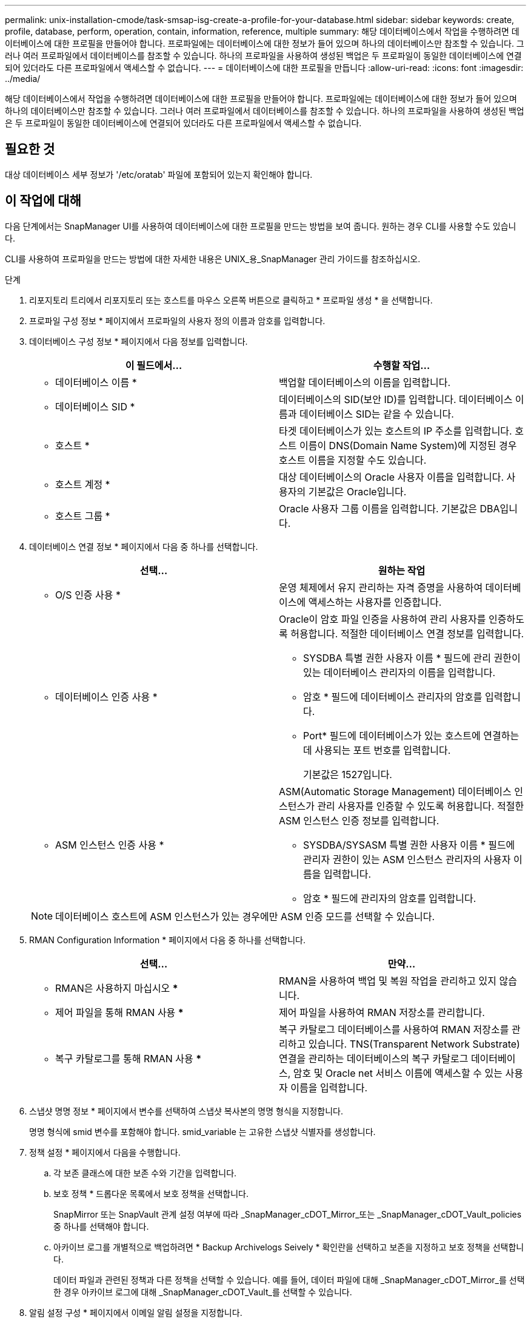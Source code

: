 ---
permalink: unix-installation-cmode/task-smsap-isg-create-a-profile-for-your-database.html 
sidebar: sidebar 
keywords: create, profile, database, perform, operation, contain, information, reference, multiple 
summary: 해당 데이터베이스에서 작업을 수행하려면 데이터베이스에 대한 프로필을 만들어야 합니다. 프로파일에는 데이터베이스에 대한 정보가 들어 있으며 하나의 데이터베이스만 참조할 수 있습니다. 그러나 여러 프로파일에서 데이터베이스를 참조할 수 있습니다. 하나의 프로파일을 사용하여 생성된 백업은 두 프로파일이 동일한 데이터베이스에 연결되어 있더라도 다른 프로파일에서 액세스할 수 없습니다. 
---
= 데이터베이스에 대한 프로필을 만듭니다
:allow-uri-read: 
:icons: font
:imagesdir: ../media/


[role="lead"]
해당 데이터베이스에서 작업을 수행하려면 데이터베이스에 대한 프로필을 만들어야 합니다. 프로파일에는 데이터베이스에 대한 정보가 들어 있으며 하나의 데이터베이스만 참조할 수 있습니다. 그러나 여러 프로파일에서 데이터베이스를 참조할 수 있습니다. 하나의 프로파일을 사용하여 생성된 백업은 두 프로파일이 동일한 데이터베이스에 연결되어 있더라도 다른 프로파일에서 액세스할 수 없습니다.



== 필요한 것

대상 데이터베이스 세부 정보가 '/etc/oratab' 파일에 포함되어 있는지 확인해야 합니다.



== 이 작업에 대해

다음 단계에서는 SnapManager UI를 사용하여 데이터베이스에 대한 프로필을 만드는 방법을 보여 줍니다. 원하는 경우 CLI를 사용할 수도 있습니다.

CLI를 사용하여 프로파일을 만드는 방법에 대한 자세한 내용은 UNIX_용_SnapManager 관리 가이드를 참조하십시오.

.단계
. 리포지토리 트리에서 리포지토리 또는 호스트를 마우스 오른쪽 버튼으로 클릭하고 * 프로파일 생성 * 을 선택합니다.
. 프로파일 구성 정보 * 페이지에서 프로파일의 사용자 정의 이름과 암호를 입력합니다.
. 데이터베이스 구성 정보 * 페이지에서 다음 정보를 입력합니다.
+
|===
| 이 필드에서... | 수행할 작업... 


 a| 
* 데이터베이스 이름 *
 a| 
백업할 데이터베이스의 이름을 입력합니다.



 a| 
* 데이터베이스 SID *
 a| 
데이터베이스의 SID(보안 ID)를 입력합니다. 데이터베이스 이름과 데이터베이스 SID는 같을 수 있습니다.



 a| 
* 호스트 *
 a| 
타겟 데이터베이스가 있는 호스트의 IP 주소를 입력합니다. 호스트 이름이 DNS(Domain Name System)에 지정된 경우 호스트 이름을 지정할 수도 있습니다.



 a| 
* 호스트 계정 *
 a| 
대상 데이터베이스의 Oracle 사용자 이름을 입력합니다. 사용자의 기본값은 Oracle입니다.



 a| 
* 호스트 그룹 *
 a| 
Oracle 사용자 그룹 이름을 입력합니다. 기본값은 DBA입니다.

|===
. 데이터베이스 연결 정보 * 페이지에서 다음 중 하나를 선택합니다.
+
|===
| 선택... | 원하는 작업 


 a| 
* O/S 인증 사용 *
 a| 
운영 체제에서 유지 관리하는 자격 증명을 사용하여 데이터베이스에 액세스하는 사용자를 인증합니다.



 a| 
* 데이터베이스 인증 사용 *
 a| 
Oracle이 암호 파일 인증을 사용하여 관리 사용자를 인증하도록 허용합니다. 적절한 데이터베이스 연결 정보를 입력합니다.

** SYSDBA 특별 권한 사용자 이름 * 필드에 관리 권한이 있는 데이터베이스 관리자의 이름을 입력합니다.
** 암호 * 필드에 데이터베이스 관리자의 암호를 입력합니다.
** Port* 필드에 데이터베이스가 있는 호스트에 연결하는 데 사용되는 포트 번호를 입력합니다.
+
기본값은 1527입니다.





 a| 
* ASM 인스턴스 인증 사용 *
 a| 
ASM(Automatic Storage Management) 데이터베이스 인스턴스가 관리 사용자를 인증할 수 있도록 허용합니다. 적절한 ASM 인스턴스 인증 정보를 입력합니다.

** SYSDBA/SYSASM 특별 권한 사용자 이름 * 필드에 관리자 권한이 있는 ASM 인스턴스 관리자의 사용자 이름을 입력합니다.
** 암호 * 필드에 관리자의 암호를 입력합니다.


|===
+
[NOTE]
====
데이터베이스 호스트에 ASM 인스턴스가 있는 경우에만 ASM 인증 모드를 선택할 수 있습니다.

====
. RMAN Configuration Information * 페이지에서 다음 중 하나를 선택합니다.
+
|===
| 선택... | 만약... 


 a| 
*** RMAN은 사용하지 마십시오 ***
 a| 
RMAN을 사용하여 백업 및 복원 작업을 관리하고 있지 않습니다.



 a| 
*** 제어 파일을 통해 RMAN 사용 ***
 a| 
제어 파일을 사용하여 RMAN 저장소를 관리합니다.



 a| 
*** 복구 카탈로그를 통해 RMAN 사용 ***
 a| 
복구 카탈로그 데이터베이스를 사용하여 RMAN 저장소를 관리하고 있습니다. TNS(Transparent Network Substrate) 연결을 관리하는 데이터베이스의 복구 카탈로그 데이터베이스, 암호 및 Oracle net 서비스 이름에 액세스할 수 있는 사용자 이름을 입력합니다.

|===
. 스냅샷 명명 정보 * 페이지에서 변수를 선택하여 스냅샷 복사본의 명명 형식을 지정합니다.
+
명명 형식에 smid 변수를 포함해야 합니다. smid_variable 는 고유한 스냅샷 식별자를 생성합니다.

. 정책 설정 * 페이지에서 다음을 수행합니다.
+
.. 각 보존 클래스에 대한 보존 수와 기간을 입력합니다.
.. 보호 정책 * 드롭다운 목록에서 보호 정책을 선택합니다.
+
SnapMirror 또는 SnapVault 관계 설정 여부에 따라 _SnapManager_cDOT_Mirror_또는 _SnapManager_cDOT_Vault_policies 중 하나를 선택해야 합니다.

.. 아카이브 로그를 개별적으로 백업하려면 * Backup Archivelogs Seively * 확인란을 선택하고 보존을 지정하고 보호 정책을 선택합니다.
+
데이터 파일과 관련된 정책과 다른 정책을 선택할 수 있습니다. 예를 들어, 데이터 파일에 대해 _SnapManager_cDOT_Mirror_를 선택한 경우 아카이브 로그에 대해 _SnapManager_cDOT_Vault_를 선택할 수 있습니다.



. 알림 설정 구성 * 페이지에서 이메일 알림 설정을 지정합니다.
. 기록 구성 정보 * 페이지에서 SnapManager 작업 기록을 유지하는 옵션 중 하나를 선택합니다.
. 프로필 생성 작업 수행 * 페이지에서 정보를 확인하고 * 생성 * 을 클릭합니다.
. 마침 * 을 클릭하여 마법사를 닫습니다.
+
작업이 실패하면 * Operation Details * 를 클릭하여 작업이 실패한 원인을 확인합니다.



* 관련 정보 *

https://library.netapp.com/ecm/ecm_download_file/ECMP12481453["UNIX용 SnapManager 3.4.1 SAP 관리 가이드"^]
